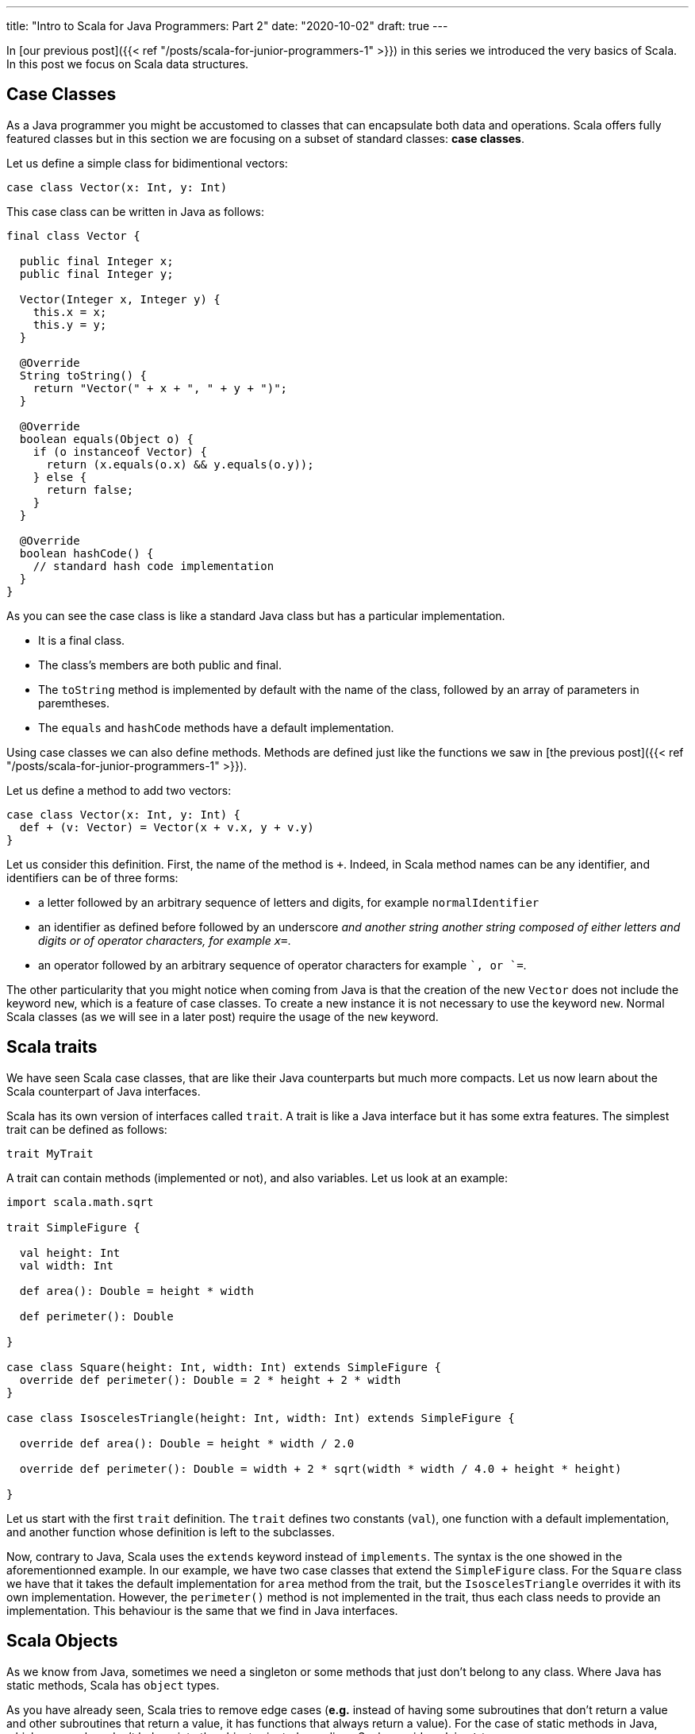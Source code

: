 ---
title: "Intro to Scala for Java Programmers: Part 2"
date: "2020-10-02"
draft: true
---


In [our previous post]({{< ref "/posts/scala-for-junior-programmers-1" >}}) in
this series we introduced the very basics of Scala. In this post we focus on
Scala data structures.

## Case Classes

As a Java programmer you might be accustomed to classes that can encapsulate both
data and operations. Scala offers fully featured classes but in this section we
are focusing on a subset of standard classes: *case classes*.

Let us define a simple class for bidimentional vectors:

``` scala
case class Vector(x: Int, y: Int)
```

This case class can be written in Java as follows:

``` java
final class Vector {

  public final Integer x;
  public final Integer y;

  Vector(Integer x, Integer y) {
    this.x = x;
    this.y = y;
  }

  @Override
  String toString() {
    return "Vector(" + x + ", " + y + ")";
  }

  @Override
  boolean equals(Object o) {
    if (o instanceof Vector) {
      return (x.equals(o.x) && y.equals(o.y));
    } else {
      return false;
    }
  } 

  @Override
  boolean hashCode() {
    // standard hash code implementation
  } 
}
```

As you can see the case class is like a standard Java class but has a particular implementation.

- It is a final class.
- The class's members are both public and final.
- The `toString` method is implemented by default with the name of the class, followed by an array of parameters in paremtheses.
- The `equals` and `hashCode` methods have a default implementation.

Using case classes we can also define methods. Methods are defined just like
the functions we saw in [the previous post]({{< ref "/posts/scala-for-junior-programmers-1" >}}).

Let us define a method to add two vectors:

``` scala
case class Vector(x: Int, y: Int) {
  def + (v: Vector) = Vector(x + v.x, y + v.y)
}
```

Let us consider this definition. First, the name of the method is `+`. Indeed, in
Scala method names can be any identifier, and identifiers can be of three forms:

- a letter followed by an arbitrary sequence of letters and digits, for example
  `normalIdentifier`
- an identifier as defined before followed by an underscore `_` and another
  string another string composed of either letters and digits or of operator
  characters, for example `x_=`.
- an operator followed by an arbitrary sequence of operator characters for
  example `+`, or `+=`.


The other particularity that you might notice when coming from Java is that the
creation of the new `Vector` does not include the keyword `new`, which is a
feature of case classes. To create a new instance it is not necessary to use the
keyword `new`. Normal Scala classes (as we will see in a later post) require the
usage of the `new` keyword.

## Scala traits

We have seen Scala case classes, that are like their Java counterparts but much
more compacts. Let us now learn about the Scala counterpart of Java interfaces.

Scala has its own version of interfaces called `trait`. A trait is like a Java
interface but it has some extra features. The simplest trait can be defined as
follows:

``` scala
trait MyTrait
```

A trait can contain methods (implemented or not), and also variables. Let us look
at an example:

``` scala
import scala.math.sqrt

trait SimpleFigure {

  val height: Int
  val width: Int

  def area(): Double = height * width

  def perimeter(): Double

}

case class Square(height: Int, width: Int) extends SimpleFigure {
  override def perimeter(): Double = 2 * height + 2 * width
}

case class IsoscelesTriangle(height: Int, width: Int) extends SimpleFigure {

  override def area(): Double = height * width / 2.0

  override def perimeter(): Double = width + 2 * sqrt(width * width / 4.0 + height * height)

}
```

Let us start with the first `trait` definition. The `trait` defines two constants
(`val`), one function with a default implementation, and another function whose
definition is left to the subclasses.

Now, contrary to Java, Scala uses the `extends` keyword instead of `implements`. The
syntax is the one showed in the aforementionned example. In our example, we
have two case classes that extend the `SimpleFigure` class. For the `Square`
class we have that it takes the default implementation for `area` method from the trait, but the
`IsoscelesTriangle` overrides it with its own implementation. However, the
`perimeter()` method is not implemented in the trait, thus each class needs to
provide an implementation. This behaviour is the same that we find in Java
interfaces.

## Scala Objects

As we know from Java, sometimes we need a singleton or some methods that just
don't belong to any class. Where Java has static methods, Scala has `object`
types.

As you have already seen, Scala tries to remove edge cases (*e.g.* instead of having
some subroutines that don't return a value and other subroutines that return a
value, it has functions that always return a value). For the case of static
methods in Java, which more or less don't belong into the object oriented
paradigm, Scala provides `object` types. 

Object types are singletons. In our
previous example we can create a new type of `SimpleFigure`: the dot. As we
know, all dots are equal, height, width, perimiter, and area are all `0`. 

So, since we know that there is only one possible instance for the dot, we can
then create this instance as an object, and by definition it will be a
singleton:

``` scala
object Dot extends SimpleFigure {

  val height: Int = 0
  val width: Int = 0

  override def area(): Double = o

  override def perimeter(): Double = 0

}
```
The syntax to declare an `object` is the same as the definition of a class,
except for the fact that it uses the keyword `object` instead of class. 

## Pattern Matching

Until now, we have seen that Scala is a sort of Java with more compact syntax
and type inference, but the features are more or less the same. Now we will
introduce a language feature that allows us to profit from case classes and
objects.

Pattern matching is a feature that allows the extraction of data from case
classes by matching a expression with the case class constructor. Let us
consider the `OptionInt` type defined below:

``` scala
trait OptionInt

case class SomeInt(n: Int) extends OptionInt

object NoInt extends OptionInt
```

This data type allows us to represent a value that might not be there, 
like the Java optional type (in Scala we can have generics but we will be seeing
them in the next section). We can then extract the value of such a type using pattern matching
as follows:

``` scala
def containsInteger(someInteger: OptionInt): Boolean = someInteger match {
  case SomeInt(n) => true
  case NoInt      => false
}
```

In this example, without defining any method in the object we can check if a value of type
`OptionInt` contains an integer or not. Your inner Java programmer may be
thinking that the way you would do this is something like this:

``` scala
trait OptionInt {
  def containsInteger(): Boolean
}

case class SomeInt(n: Int) extends OptionInt {
  override def containsInteger() = true
}

object NoInt extends OptionInt {
  override def containsInteger() = true
}
```

This is, in fact the object oriented solution, which is natural in Java. The
solution using pattern matching is a *functional programming* (for lack of a better
term) solution, which would be more natural in functional programming
languages. Since Scala is an hibrid of both worlds, both solutions are equally
valid.

The advantage of the object oriented solution is that extending it by adding a new data
type (a new clase class for example) is very straightforward, you just need to
add a class and you don't need to modify anything else, however, to add a new
operation, you need to modify all classes to add the new operation. The
functional programming solution on the other hand makes adding a new operation
very easy, but adding a new type requires modifying all existing operations (for
more on this topic see [the expression problem](https://en.wikipedia.org/wiki/Expression_problem)).

Pattern matching is a fundamental tool in the toolbox of Scala programmers. We
will see more of it as we progress in this course.

## Parametric Classes

The `OptionInt` class surely let you with a bad
taste in the mouth, since you know that you can define the same class in Java
using generics.

Scala offers parametric classes too, and much more powerful than its Java
counterpart, but we will keep it simple for the moment. The thing to remember is
that you can redefine the `OptionInt` function to be *generic* in the following
way:

``` scala
trait MyOption[+A] {
  def containsInteger(): Boolean
}

case class MySome[A](n: A) extends MyOption[A] {
  override def containsInteger() = true
}

object MyNone extends MyOption[Nothing] {
  override def containsInteger() = true
}
```

Basically instead of using `MyOption<A>` like you'd create in Java, you have
`MyOption[A]`, and that's it. We can notice two particularities in this code:

- the `+` before the type parameter `A`
- the `Nothing` type as parameter for `MyOption` in the definition of `MyNone`

Let us first consider the `Nothing`. The best way to understand the `Nothing`
type is in the same way that we understand the `Unit` type. It is a special type
to catch corner cases. The `Nothing` has two interesting properties:

- it has no valid value, i.e. you cannot have a value of type `Nothing`
- it is a subtype of all other Scala types

To understand the importance of this, let us consider the `+` that appears
there before the type parameter `A`. This is to indicate that the type `MyOption[A]` is a variant
type. Contrary to Java, where generics are invariant, Scala support variant,
covariant, and invariant types. We leave covariant for another post and assume
that you know what invariants are from Java. A variant type means that if type `B` is a
subtype of `B`, then  parametric types `Type[B]` is a subtype of parametric type
`Type[A]`. This is important because it implies the following: since `Nothing`
is subtype of `A` (for all `A`), then `MyOption[Nothing]` is subtype of
`MyOption[A]` (foll all possible types `A`). This makes possible to write code like this:

``` scala
val x: MyOption[Int]= MyNone
val y: MyOption[String]= MyNone
val z: MyOption[Double]= MyNone
```

As you can see, `MyNone` can be used independently of the type contained by the
`MyOption` type. 

## Conclusion

We have seen case classes, objects, pattern matching and a short introduction to
parametric types in Scala. These functionality is very close to Java, but you
should start to see where Scala is different and the different types of
programming styles that it enables you to use. 
